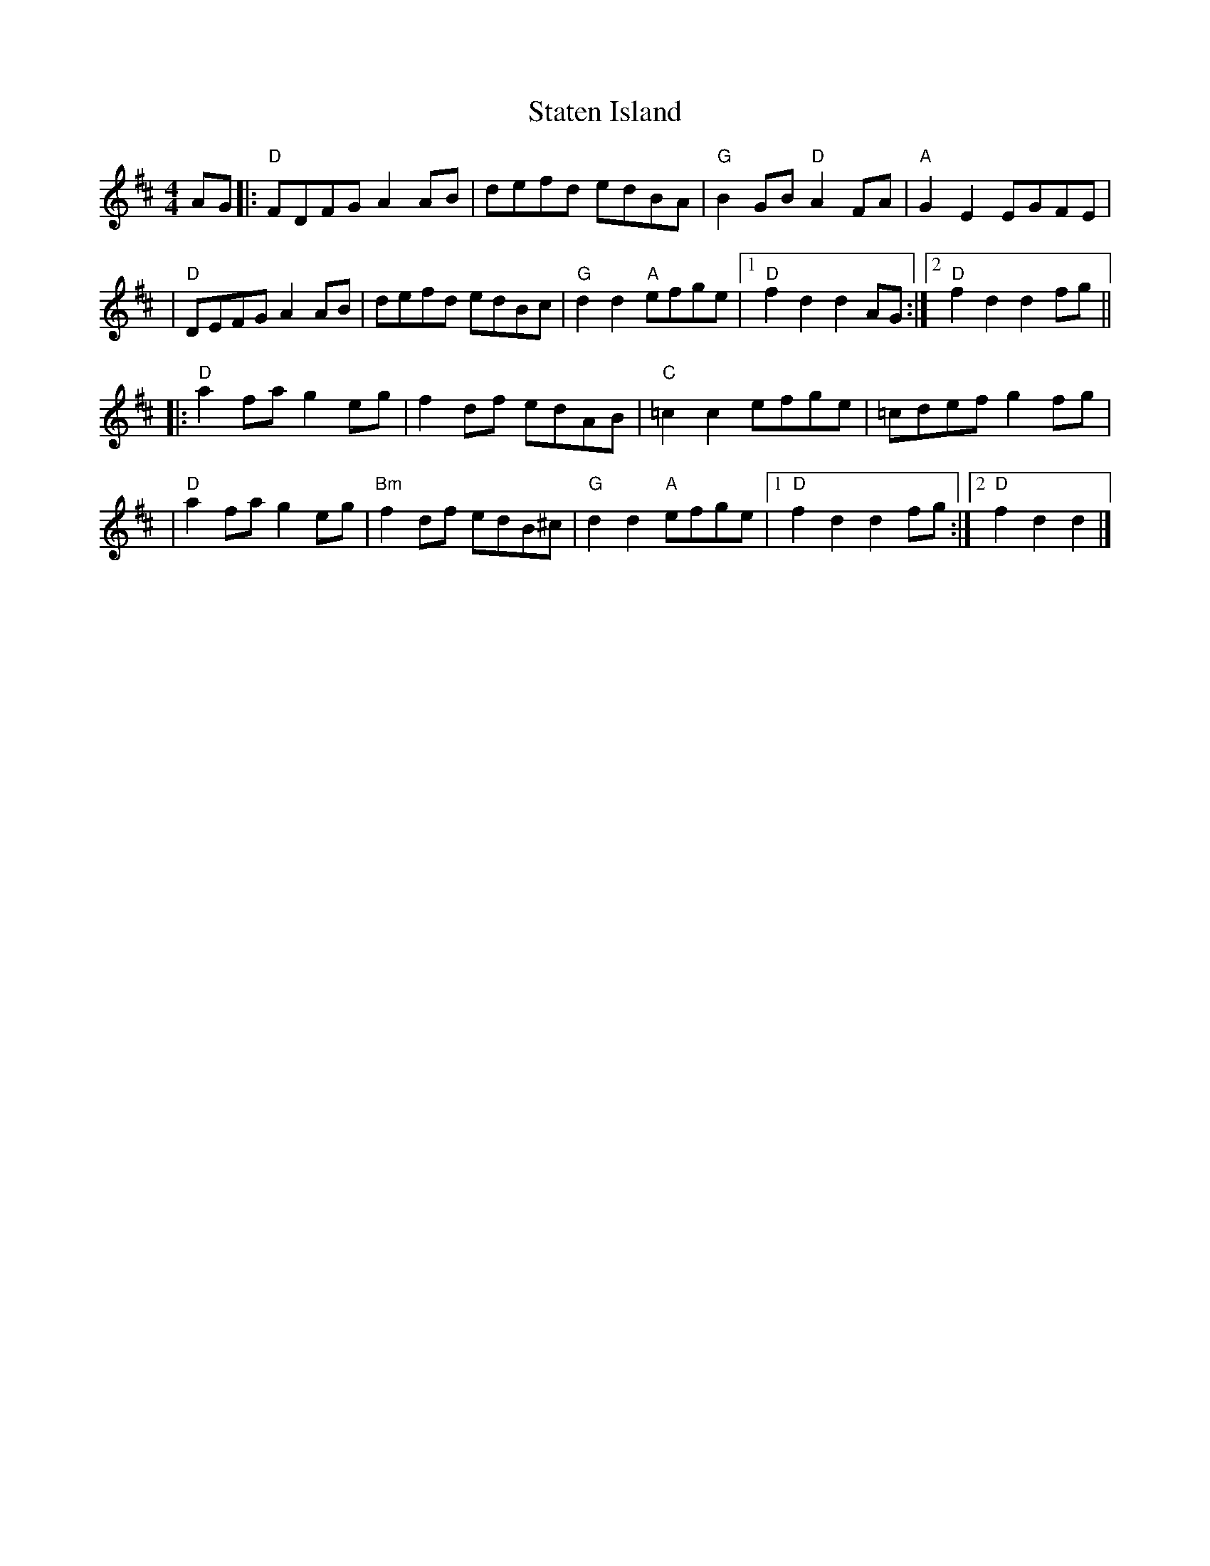 X: 4
T: Staten Island
R: hornpipe
M: 4/4
L: 1/8
K: Dmaj
AG|:"D"FDFG A2AB|defd edBA     |"G"B2GB "D"A2FA|"A"G2E2 EGFE  |
  |"D"DEFG A2AB |defd edBc     |"G"d2d2 "A"efge|1"D"f2d2 d2AG:|2"D"f2d2 d2fg  ||
  |:"D"a2fa g2eg|f2df edAB     |"C"=c2c2 efge  |=cdef g2fg    |
  |"D"a2fa g2eg |"Bm"f2df edB^c|"G"d2d2 "A"efge|1"D"f2d2 d2fg:|2"D"f2d2 d2   |]
